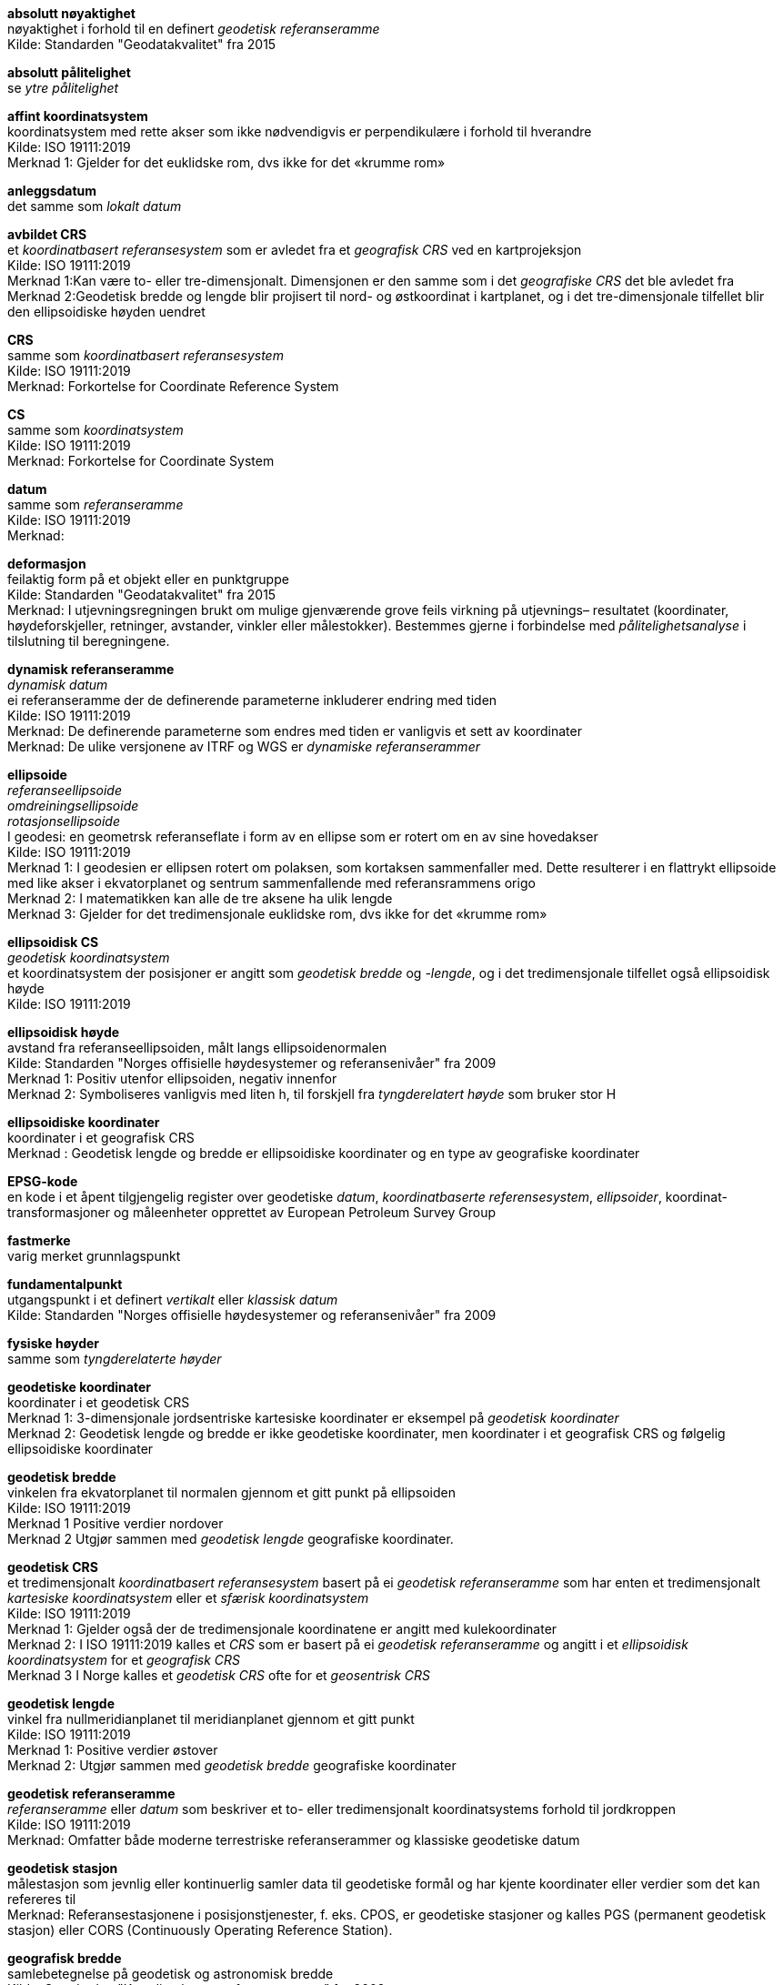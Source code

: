 :stem: latexmath  
:eqnums:
*absolutt nøyaktighet* +
nøyaktighet i forhold til en definert _geodetisk referanseramme_ +
Kilde: Standarden "Geodatakvalitet" fra 2015 +

*absolutt pålitelighet* +
se _ytre pålitelighet_

*affint koordinatsystem* +
koordinatsystem med rette akser som ikke nødvendigvis er perpendikulære i forhold til hverandre +
Kilde: ISO 19111:2019 +
Merknad 1: Gjelder for det euklidske rom, dvs ikke for det «krumme rom» +

*anleggsdatum* +
det samme som  _lokalt datum_ +

*avbildet CRS* +
et _koordinatbasert referansesystem_ som er avledet fra et _geografisk CRS_ ved en kartprojeksjon +
Kilde: ISO 19111:2019 +
Merknad 1:Kan være to- eller tre-dimensjonalt. Dimensjonen er den samme som i det _geografiske CRS_ det ble avledet fra +
Merknad 2:Geodetisk bredde og lengde blir projisert til nord- og østkoordinat i kartplanet, og i det tre-dimensjonale tilfellet blir den ellipsoidiske høyden uendret

*CRS* +
samme som _koordinatbasert referansesystem_ +
Kilde: ISO 19111:2019 +
Merknad: Forkortelse for Coordinate Reference System +

*CS* +
samme som _koordinatsystem_ +
Kilde: ISO 19111:2019 +
Merknad: Forkortelse for Coordinate System +

*datum* +
samme som _referanseramme_ +
Kilde: ISO 19111:2019 +
Merknad:

*deformasjon* +
feilaktig form på et objekt eller en punktgruppe +
Kilde: Standarden "Geodatakvalitet" fra 2015 +
Merknad: I utjevningsregningen brukt om mulige gjenværende grove feils virkning på utjevnings–
resultatet (koordinater, høydeforskjeller, retninger, avstander, vinkler eller målestokker). Bestemmes gjerne i forbindelse med _pålitelighetsanalyse_ i tilslutning til beregningene. 

*dynamisk referanseramme* +
_dynamisk datum_ +
ei referanseramme der de definerende parameterne inkluderer endring med tiden +
Kilde: ISO 19111:2019 +
Merknad: De definerende parameterne som endres med tiden er vanligvis et sett av koordinater +
Merknad: De ulike versjonene av ITRF og WGS er _dynamiske referanserammer_ +

*ellipsoide* +
_referanseellipsoide_ +
_omdreiningsellipsoide_ +
_rotasjonsellipsoide_ +
I geodesi: en geometrsk referanseflate i form av en ellipse som er rotert om en av sine hovedakser +
Kilde: ISO 19111:2019 +
Merknad 1: I geodesien er ellipsen rotert om polaksen, som kortaksen sammenfaller med. Dette resulterer i en flattrykt ellipsoide med like akser i ekvatorplanet og sentrum sammenfallende med referansrammens origo +
Merknad 2: I matematikken kan alle de tre aksene ha ulik lengde  + 
Merknad 3: Gjelder for det tredimensjonale euklidske rom, dvs ikke for det «krumme rom»  

*ellipsoidisk CS* +
_geodetisk koordinatsystem_ +
et koordinatsystem der posisjoner er angitt som _geodetisk bredde_ og _-lengde_, og i det tredimensjonale tilfellet også ellipsoidisk høyde +
Kilde: ISO 19111:2019 +

*ellipsoidisk høyde* +
avstand fra referanseellipsoiden, målt langs ellipsoidenormalen +
Kilde: Standarden "Norges offisielle høydesystemer og referansenivåer" fra 2009 +
Merknad 1: Positiv utenfor ellipsoiden, negativ innenfor +
Merknad 2: Symboliseres vanligvis med liten h, til forskjell fra _tyngderelatert høyde_ som bruker stor H +

*ellipsoidiske koordinater* +
koordinater  i et geografisk CRS +
Merknad : Geodetisk lengde og bredde er ellipsoidiske koordinater og en type av geografiske koordinater

*EPSG-kode* +
en kode i et åpent tilgjengelig register over geodetiske _datum_, _koordinatbaserte referensesystem_, _ellipsoider_, koordinat-transformasjoner og måleenheter opprettet av European Petroleum Survey Group +

*fastmerke* +
varig merket grunnlagspunkt +

*fundamentalpunkt* +
utgangspunkt i et definert _vertikalt_ eller _klassisk datum_ +
Kilde: Standarden "Norges offisielle høydesystemer og referansenivåer" fra 2009 +

*fysiske høyder* +
samme som _tyngderelaterte høyder_ +

*geodetiske koordinater* +
koordinater i et geodetisk CRS +
Merknad 1: 3-dimensjonale jordsentriske kartesiske koordinater er eksempel på _geodetisk koordinater_ + 
Merknad 2:  Geodetisk lengde og bredde er ikke geodetiske koordinater, men koordinater i et geografisk CRS og følgelig ellipsoidiske koordinater 

*geodetisk bredde* +
vinkelen fra ekvatorplanet til normalen gjennom et gitt punkt på ellipsoiden +
Kilde: ISO 19111:2019 +
Merknad 1  Positive verdier nordover +
Merknad 2 Utgjør sammen med _geodetisk lengde_ geografiske koordinater.

*geodetisk CRS * +
et tredimensjonalt _koordinatbasert referansesystem_ basert på ei _geodetisk referanseramme_ som har enten et tredimensjonalt _kartesiske koordinatsystem_ eller et _sfærisk koordinatsystem_ +
Kilde: ISO 19111:2019 +
Merknad 1: Gjelder også der de tredimensjonale koordinatene er angitt med kulekoordinater +
Merknad 2: I ISO 19111:2019 kalles et _CRS_ som er basert på ei _geodetisk referanseramme_ og angitt i et _ellipsoidisk koordinatsystem_ for et _geografisk CRS_ +
Merknad 3 I Norge kalles et _geodetisk CRS_ ofte for et _geosentrisk CRS_ 

*geodetisk lengde* +
vinkel fra nullmeridianplanet til meridianplanet gjennom et gitt punkt +
Kilde: ISO 19111:2019 +
Merknad 1: Positive verdier østover +
Merknad 2: Utgjør sammen med _geodetisk bredde_ geografiske koordinater +

*geodetisk referanseramme* +
_referanseramme_ eller _datum_ som beskriver et to- eller tredimensjonalt koordinatsystems forhold til jordkroppen +
Kilde: ISO 19111:2019 +
Merknad: Omfatter både moderne terrestriske referanserammer og klassiske geodetiske datum

*geodetisk stasjon* +
målestasjon som jevnlig eller kontinuerlig samler data til geodetiske formål og har kjente koordinater eller verdier som det kan refereres til +
Merknad: Referansestasjonene i posisjonstjenester, f. eks. CPOS, er geodetiske stasjoner og kalles PGS (permanent geodetisk stasjon) eller CORS (Continuously Operating Reference Station).

*geografisk bredde* +
samlebetegnelse på geodetisk og astronomisk bredde +
Kilde: Standarden "Koordinatbasert referansesystem" fra 2009 +
Merknad: Se _geografiske koordinater_

*geografisk CRS * +
koordinatbasert refereransesystem som har ei _geodetisk referanseramme_ og et _ellipsoidisk koordinatsystem_ +
Kilde: ISO 19111:2019 +

*geografiske koordinater* +
samlebetegnelse på geodetisk eller astronomisk lengde og bredde +
Kilde: Standarden "Koordinatbasert referansesystem" fra 2009 +
Merknad 1: Astronomisk bredde og lengde er ikke bestemt fra ellipsoidenormalen, som i det geodetiske tilfellet, men fra tangenten til den krumme loddlinjen i punktet

*geografisk lengde* +
samlebetegnelse på geodetisk og astronomisk lengde +
Kilde: Standarden "Koordinatbasert referansesystem" fra 2009 +
Merknad: Se _geografiske koordinater_

*geoide* +
potensialflate i jordens tyngdefelt, normalt på tyngdekrafens retning og som best samsvarer med _middelvann_ enten lokalt, regional eller globalt +
Kilde: ISO 19111:2019 +

*geoidemodell*
modell som angir hvor høyt _geoiden_ ligger i forhold til en valgt _ellipsoide_ +
Kilde: Standarden "Norges offisielle høydesystemer og referansenivåer" fra 2009 +
Merknad: Tilsvarende får en for _kvasigeoiden_ en _kvasigeoidemodell_  

*grov feil* +
feil som er vesentlig større enn de tilfeldige avvikene +
Kilde: Standarden "Geodatakvalitet" fra 2015 +

*grovfeilssøk* +
metode for å lokalisere grove feil i et observasjonsmateriale +
Kilde: Standarden "Geodatakvalitet" fra 2015 +

*grunnlagsnett* +
nett av _grunnlagspunkt_ +
Merknad: Tilsvarer det engelske begrepet "Control network"

*grunnlagspunkt* +
punkt som danner utgangspunkt for bestemmelse av grunnrisskoordinater, høyde eller tyngde +
Merknad 1: Inkluderer geodetisk stasjon, som ikke trenger være varig merket +
Merknad 1: Tilsvarer det engelske begrepet "Control point" +

*høyde over ellipsoiden* +
det samme som _ellipsoidisk høyde_ +

*høydereferansemodell* +
modell for differansen mellom _fysiske høyder_ i en _vertikal referanseramme_ og ellipsoidiske høyder i en _geodetisk referanseramme_ +
Kilde: Standarden "Norges offisielle høydesystemer og referansenivåer" fra 2009 +
Merknad 1: Vanligvis beregnes modellen ved at en
_geoidemodell_ eller _kvasigeoidemodell_ tilpasses punkter der høyder av de to aktuelle typer er kjent. +
Merknad 2: Kalles også href-modell. +
Merknad 3: en _høydereferansemodell_ er en type _separasjonsmodell_ +

*indre pålitelighet* +
_kontrollerbarhet_ +
et mål for hvor godt hver enkelt observasjon i et datasett er kontrollert av de øvrige observasjonene i datasettet +
Merknad 1: I geodesi og landmåling uttrykkes indre pålitelighet vanligvis som _største mulige gjenværende feil_ +
Merknad 2: Observasjonenes grad av overflødighet, _redundans_, er også et mål for indre pålitelighet

*ingeniørdatum* +
det samme som _lokalt datum_ +

*intraplatebevegelse* +
posisjonendringer som gjelder for en region av et kontinent +
Merknad 1: posisjonsendringer som gjelder hele kontinentet kalles plate- eller kontinentalbevegelse. +
Merknad 2: I Norden er posisjonsendringer som skyldes postglasial landhevning et eksempel på intraplatebevegelse. +

*konformitet* +
oppfyllelse av krav +
Kilde: ISO 19105:2022 +

*konformitetsklasse* +
klasse som inneholder alle _konformitetskrav_ +
Kilde: ISO 19105:2022 +

*konformitetskrav* +
krav som må oppfylles for å oppnå _konformitet_ med en spesifikasjon eller standard. +
Kilde: ISO 19105:2022 +
Merknad: Konformitetskrav i en standard benyttes ofte som et hjelpemiddel til å spesifiere krav som må overholdes for at bruk eller implementasjon er i samsvar med standarden, dvs om en oppfyller de krav standarden stiller.

*konformitetstest* +
spesifisert test for å avgjøre om en eller flere  _konformitetskrav_ er oppfylt +

*kartesisk CS* +
_koordinatsystem_ som gir posisjoner til punkter i forhold til _n_ gjensidig perpendikulære rette akser som alle har samme måleenhet +
Kilde: ISO 19111:2019 +
Merknad 1: Gjelder for det euklidske rom, dvs ikke for det «krumme rom» +
Merknad 2: I denne standarden er _n_ lik 2 eller 3 +
Merknad 3: Et kartesisk koordinatsystem er et spesialtilfelle av et affint koordinatsystem +

*kartprojeksjon*
_koordinatkonvertering_ fra et ellipsoidisk koordinatsystem til planet +
Kilde: ISO 19111:2019 +

*klassisk datum* +
nasjonalt eller regionalt _datum_ som realiseres på tradisjonell måte ved at _fundamentalpunktets_ posisjon og nettets orientering mot nord bestemmes med astronomiske målinger +
Merknad: NGO1948 og ED50 er eksempel på klassiske datum +

*koordinatbasert referansesystem* +
_CRS_ +
_koordinatsystem_ som er knyttet til den virkelige verden gjennom et _datum_ +
Kilde: ISO 19111:2019 +
Merknad 1: _Geodetiske_ og _vertikale datum_ er referert til som _referanserammer_ +
Merknad 2: For _geodetiske_ og _vertikale datum_, vil _koordinatsystemet_ være knyttet til jordkloden. Ved planetariske anvendelser kan _geodetiske_ og _vertikale datum_ være anvendt på andre himmellegemer.

*koordinatkonvertering* +
koordinatoperasjon som endrer koordinater i et _koordinatbasert referansesystem_ (CRS) til et annet som er baseret på det samme _datum_ +
Kilde: ISO 19111:2019 +
Merknad: En koordinatkonvertering bruker parametre med spesifiserte parametre. +
Eksempel: En _kartprojeksjon_ er et eksempel på  koordinatkonvertering 

*kontrollerbarhet* +
det samme som _indre pålitelighet_ +

*koordinatsystem* +
_CS_ +
sett av matematiske regler som spesifiserer hvordan punkt skal tildeles koordinater +
Kilde: ISO 19111:2019 +

*kvasigeoide*
flate som ligger i avstanden (H~ell~–H~norm~) over ellipsoiden og (H~ort~–H~norm~) over geoiden, der H~ell~ er _ellipsoidisk høyde_, H~norm~ er _normalhøyde_ og H~ort~ er _ortometrisk høyde_ +
Kilde: Standarden "Norges offisielle høydesystemer og referansenivåer" fra 2009 +
Merknad: Avsetter man et punkts normalhøyde fra punktet nedover langs loddlinjen i normaltyngdefeltet, kommer man til
kvasigeoiden. Kvasigeoiden er, til forskjell fra geoiden, ingen potensialflate og har ingen fysisk forankring.

*kvasigeoidemodell*
se _geoidemodell_

*Landsnettet* +
overordnet nett av fastmerker som  Kartverket vedlikeholder og har ansvaret for +
Merknad 1: Historisk var koordinatene i _Landsnettet_ en fortetting av koordinatene i _Stamnettet_, men ved oppdateringer i høyde i 2015 og grunnriss i 2018 er ikke denne koblinga ivaretatt +
Merknad 2: I dag er _Landnettet_ en samlebetegnelse på både _Stamnettet_, det opprinnelige _Landsnettet_ og nye overordnede grunnlagspunkt som er etablert +
Merknad 3: Kartverkets _trekantpunkt_ er ikke en del _Landsnettet_

*loddavvik* +
vinkel fra innoverrettet ellipsoidenormal gjennom et punkt til nedoverrettet loddlinje i punktet +
Kilde: Standarden "Norges offisielle høydesystemer og referansenivåer" fra 2009 +
Merknad - Loddavviket angis vanligvis med en nord-sør-komponent (ξ), positiv mot sør, og en øst-vest-komponent (η), positiv mot
vest.

*lokalt CRS* +
koordinatbasert referansesystem basert på et _lokalt datum_ + 
Kilde: ISO 19111:2019 +
Eksempel 1: System for å identifisere relative posisjoner i en omkrets av noen få km fra referansepunktet for eksempel på en byggeplass eller i en bygning +
Eksempel 2: CRS lokalt på et objekt i bevegelse. For eksempel et skip eller romskip +
Eksempel 3: Internt CRS i et bilde.  

*lokalt datum* +
_datum_ som beskriver et _koordinatsystems_ forhold til en lokal referanse +
Kilde: ISO 19111:2019 +
Merknad 1: _lokalt datum_ ekskluderer både _geodetiske_ og _vertikale referanserammer_ +
Merknad 2: Også kalt _anleggsdatum_ og _ingeniørdatum_ 

*middelvann* +
gjennomsnittlig høyde av sjøens overflate på et sted over en periode på 19 år +
Kilde: Standarden "Norges offisielle høydesystemer og referansenivåer" fra 2009 +
Merknad 1: Beregnes som gjennomsnittet av vannstandsobservasjoner over 19 år ved de permanente vannstandsmålerne og modelleres mellom disse. Perioden endres ved ny beregning og må derfor alltid oppgis. Eksempelvis er  middelvann (1996-2014) det gjeldende, offisielle middelvannet i 2023. +
Merknad 2: Gjeldene middelvann brukes ofte for å fremheve at dette er et etablert, offisielt referansenivå som ikke må forveksles med midlere vannstand for en vilkårlig periode et sted .

*multippel t-test* +
mange _t-tester_ som samlet skal ha en gitt feilslutningssannsynlighet +

*målenøyaktighet* +
målingenes _nøyaktighet_ +
Kilde: ISO 19111:2019 +

*målestokksavvik* +
forskjell i avvik fra sann verdi mellom en avstand og en annen. Avviket angis med forholdstall +
Merknad: Vanlig forholdstall er ppm, (parts per million) +

*målestokksdeformasjon* +
deformasjon som mulige gjenværende feil kan forårsake i form av _målestokksavvik_ til to nabopunkt ved en nettutjevning +
Merknad 1: Uttrykker differansen i  [.underline]#radiell# deformasjonen i ppm fra et punkt til to nabopunkt +
Merknad 2: Se også _målestokksavvik_ og _vinkeldeformasjon_ +

*måleusikkerhet* +
det samme som _målenøyaktighet_ +

*målfunksjon* +
en funksjon av to eller flere variable som uttrykker kriteriet som måloppnåelsen skal vurderes etter +
Eksempel: En vinkel beregnet som en funksjon av tre punkters koordinater kan være en målfuksjon for  grunnlagsnettets kvalitet

*nabonøyaktighet* +
nøyaktigheten for stedsangivelsen til et objekt i forhold til nærliggende stedfestede objekter +
Kilde: Standarden "Geodatakvalitet" fra 2015 +
Merknad: Nabonøyaktighet gir uttrykk for den lokale nøyaktigheten, men sier ikke noe om nøyaktigheten i forhold til overordnet geodetisk referanseramme eller i forhold til fjerntliggende objekter. Nabonøyaktigheten uttrykkes vanligvis ved standardavvik. Nabonøyaktigheten blir i enkelte sammenhenger kalt relativ nøyaktighet (som motsats til absolutt nøyaktighet). +

*normalhøyde*
høyde over _kvasigeoiden_, målt langs normaltyngdefeltets krumme loddlinje +
Kilde: Standarden "Norges offisielle høydesystemer og referansenivåer" fra 2009 +
Merknad 1: Kan beregnes som stem:[C/g~'~] der stem:[C] er geopotensialtallet i punktet det skal beregnes _ortometrisk høyde_ for, og stem:[g~'~] er
midlere tyngdeakselerasjon langs normaltyngdefeltets loddlinje (i fri
luft) mellom geoiden og punktet. +
Merknad 2: Fordelen med normalhøyde er at man ikke trenger å gjøre antakelser om tyngdefeltet i massene under punktet. +
Merknad 3: Er i Norge litt mindre enn ortometrisk høyde. I havnivå er normalhøyde og _ortometrisk høydene_ like, men forskjellen øker med 1 cm pr 100 m over havet. +
MERKNAD 4 - Se også _ortometrisk høyde_.

*nøyaktighet* +
mål for en verdis nærhet til sin sanne verdi eller til det man antar er den sanne verdi +
Kilde: Standarden "Geodatakvalitet" fra 2015 +
////
Merknad: nøyaktigheten kan være gitt som standardavvik, sant avvik, _ytre pålitelighet_  e.l. 
////

*omdreiningsellipsoide* +
se _ellipsoide_ +

*ortometrisk høyde*
høyde over geoiden, målt langs den krumme loddlinjen i jordens tyngdefelt +
Kilde: Standarden "Norges offisielle høydesystemer og referansenivåer" fra 2009 +
Merknad 1: Kan beregnes som stem:[C/g] der stem:[C] er geopotensialtallet i punktet det skal beregnes ortometrisk høyde for, og stem:[g] er
midlere tyngdeakselerasjon langs loddlinjen (inne i massene) mellom geoiden og punktet. Kalles gjerne "høyde over havet". +
Merknad 2: Se også normalhøyde.

*permanent geodetisk stasjon* +
se _geodetisk stasjon_ +
Merknad: En permanent geodetisk stasjon (PGS) består typisk av et geometrisk referansepunkt, en GNSS antenne, en mottaker, strømtilførsel og kommunikasjonsutstyr. Formålet er å kontinuerlig samle GNSS-data som videresendes til et kontroll- og analysesenter

*punktavvik* +
et punkts avstand fra sann posisjon +
Merknad: En skiller mellom 1D-, 2D- og 3D-punktavvik for avvik i henholdsvise høyde, grunnriss eller høyde og grunnriss samlet.   

*projeksjonssone* +
et definert område der kartprojeksjonen gjøres gjeldende +
Merknad 1: I praksis avgrenses projeksjonsonene av administrative og praktiske grenser, selv om definisjonen er strengere.
Merknad 2: Ved transversal mercator-projeksjon et definert lengdeintervall på hver side av en berøringsmeridian .    

*punktdeformasjon* +
deformasjon i form av _punktavvik_ som mulige gjenværende feil kan forårsake 
ved en nettutjevning +

*pålitelighet* +
se _pålitelighetsanalyse_, +
_indre pålitelighet_,  +
_ytre pålitelighet_  +

*pålitelighetsanalyse* +
en beregning av _indre_ og/eller _ytre pålitelighet_ +

*redundans* +
summen av alle _redundansandeler_ +

*redundansandel* +
diagonalelementene i redundansmatrisa +
Merknad 1: redundansmatrisa kan uttrykkes som stem:[I-A(A^{T}WA)^{-1}A^{T}W] der stem:[I] er identitetsmatrisa og stem:[A] og stem:[W] er henholdsvis designmatrise og vektsmatrise ved nettutjevning etter minste kvadraters metode. +
Merknad 2: Uttrykker i hvor stor grad en observasjon kontrolleres av andre observasjoner +
Merknad 3: For ukorrelerte observasjoner er redundansandelen mellom 0 og 1. +
Merknad 4: Summen av redundansandelene er i en nettutjevning lik antall overbestemmelser +

*referanseellipsoide* +
se _ellipsoide_ +

*referanseramme* +
parametre eller sett av parametre som realiserer origoposisjon, målestokk og orientering til et _koordinatsystem_ +
Kilde: ISO 19111:2019 +
Merknad: Det samme som _datum_ +

*referansesystem* +
se _terrestrisk referansesystem_ +

*relativ nøyaktighet* +
se _nabonøyaktighet_

*relativ pålitelighet* +
se _ytre pålitelighet_ +

*rotasjonsellipsoide* +
se _ellipsoide_ +

*sanntidstjeneste* +
posisjonstjeneste som forbedrer nøyaktigheten i globale satellittnavigasjonssystemer ved distribusjon av korreksjonsdata i sann eller nær sann tid +
Merknad: Kartverkets CPOS-tjeneste er en sanntidstjeneste +

*sann verdi* +
en størrelse uten feil +
Merknad: Midlede eller utjevnede målinger er et beregnet estimat på den sanne verdi

*separasjonsmodell* +
modell som beskriver forskjellen mellom to referansenivå +

*sfærisk koordinatsystem* +
to- eller tredimensjonalt _koordinatsystem_ som angir posisjonen med to vinkler i forhold til hvert sitt plan og (i det tredimensjonale tilfellet) en  avstand +
Kilde: ISO 19111:2019 +
Merknad 1: Må ikke forveksles med et forenklet _ellipsoidisk koordinatsystem_ der _ellipsoiden_ er erstattet med ei kule 
Merknad 2: Gjelder for det euklidske rom, dvs ikke for det «krumme rom» +
Merknad 3: Koordinatene i et _sfærisk koordinatsystem_ kalles kulekoordinater +
Merknad 4: et to-dimensjonalt _sfærisk koordinatsystem_ kan benyttes for å angi himmellegemer på ei "himmelflate" +

*sjøkartnull* +
referansenivå for dybder i sjøkartene og høyder i tidevannstabeller +
Kilde: Standarden "Norges offisielle høydesystemer og referansenivåer" fra 2009 +
Merknad 1: I Norge ligger nivået i en avstand Z0 under _middelvann_. +
Merknad 2: Også kalt referansenivå for dybder. Eldre betegnelse kartnull.

*sone* +
se _projeksjonssone_ +

*Stamnettet* +
tidligere overordnet nett av _fastmerker_ i Norge, etablert av Statens kartverk i forbindelse med overgang til EUREF89 +
Kilde: Standarden "Koordinatbasert referansesystem" fra 2009 +
Merknad: Avløste det tidligere 1. ordens trekantnettet. Har sidelengder på ca. 20 km i bebygde strøk. Kartverket er ansvarlig for vedlikehold og forvaltning av Stamnettet +

*statisk CRS* +
_koordinatbasert referansesystem_ som har ei statisk _referanseramme_ +
Kilde: ISO 19111:2019 +
Merknad 1: Koordinater til punkt på eller nær jordens overflate som refererer til et statisk CRS, endres ikke med tiden +
Merknad 2: Metadata til et datasett som refererer til et statisk CRS trenger [.underline]#ikke# informasjon om referansetidspunkt +

*statisk referanseramme* +
_statisk datum_ +
_referanseramme_ der definerende parametere ekskluderer ei tidsutvikling +
Kilde: ISO 19111:2019 +
Merknad: EUREF89 er ei _statisk referanseramme_ +

*største mulige gjenværende feil* +
et statistisk anslag av den maksimale feilen i en observasjon +
Merknad 1: Oftest basert på utjevning av et observasjonsmateriale etter minstre kvadrates metode og etter at påviselige _grove feil_ er fjernet ved _grovfeilssøk_ +
Merknad 2: Hvis observasjonens feil er estimert i utjevningen, kan en på bakgrunn av feilestimatet med tilhørende standardavvik sette opp et konfidensintervall. _Største mulige gjenværende feil_ blir da største tallverdi i dette intervallet.
Merknad 3: Se _indre pålitelighet_ +

*terrestrisk referansesystem* +
_TRS_ +
sett av konvensjoner som definerer origo, målestokk, orientering og tidsutvikling til et romlig _referansesystem_ som roterer med jordkroppen i sin daglige bevegelse i verdensrommet +
Kilde: ISO 19111:2019 +
Merknad 1: Det abstrakte konseptet _terrestrisk referansesystem_ er virkeliggjort gjennom ei _terrestrisk referanseramme_, som vanligvis består av et sett fysiske punkter med presist bestemte koordinater og med deres eventuelle hastigheter. I ISO 19111:2019 er _terrestrisk referanseramme_ og _geodetisk referanseramme_ det samme +

*tillatt grenseverdi* +
definert verdi som aldri skal overskrides +
Merknad: For å sannsynliggjøre at overskridelse ikke har skjedd, kan en for eksempel utføre en  _pålitelighetsanalyse_ +

*toposentrisk CRS* +
tredimensjonalt _kartesisk_ _koordinatbasert referansesystem_ med origo på jordens overflate +
Merknad: Vanligvis med en nordakse, en østakse og  en vertikalakse, som er normal til _ellipsoiden_ eller _geoiden_

*trekantpunkt* +
lavere ordens fastmerker som normalt er bestemt med vinkel- og avstandsmåling +

*t-test* +
en statistisk hypotesetest basert på t-fordelinga + 
Kilde: Wikipedia 01.11.2023 +
Merknad: Brukes for eksempel i utjevningsberegninger etter minste kvadraters metode for å avgjøre om en estimert feil er signifikant forskjellig fra null. +

*tyngderelatert høyde* +
høyde som avhenger av jordens tyngdefelt +
Kilde: ISO 19111:2019 +
Merknad 1: Normalhøyder og ortometriske høyder er eksempel på _tyngderetaterte høyder_ +
Merknad 2: Kalles også _fysiske høyder_ +
Merknad 3: NN2000 har tyngderelaterte normalhøyder +

*vertikal referanseramme* +
_vertikalt datum_ +
ei _referanseramme_ som beskriver _tyngderelaterte høyder_ eller dybder sitt forhold til jordkroppen +
Kilde: ISO 19111:2019 +
Merknad 1: Tidligere var vertikale referanserammer ofte relatert til _middelvann_. NN2000 er ikke relatert til _middelvann_ +
Merknad 2: Vertikale datum inkluderer sounding datum (brukt til hydrografiske forhold), og høydene blir da negative og kalt dybder (med positivt fortegn) +
Merknad 3: _Ellipsoidiske høyder_ er relatert til et tredimensjonalt _geografisk koordinatbasert referanseramme_  +

*vertikalt CRS* +
et endimensjonalt _koordinatbasert referansesystem_ basert på ei _vertikal referanseramme_ +
Kilde: ISO 19111:2019 +

*vertikalt CS* +
et endimensjonalt _koordinatsystem_ for tyngderelaterte høyder eller dybder +
Kilde: ISO 19111:2019 +

*vinkelavvik* +
en vinkels forskjell fra "sann verdi" +

*vinkeldeformasjon* +
deformasjon som mulige gjenværende feil kan forårsake i form av _vinkelavvik_ ved en nettutjevning +
Merknad 1: Uttrykker differansen i [.underline]#tangentiell# deformasjonen i ppm fra et punkt til to nabopunkt +
Merknad 2: Se også _vinkelavvik_ og _målestokksdeformasjon_ +

*ytre pålitelighet* +
mulige gjenværende grove feils største virkning på utjevnede størrelser (f.eks. koordinater) eller funksjoner av disse som: vinkel, avstandsforhold og høydeforskjell. Involveres koordinater fra flere ulike punkt, kalles ytre pålitelighet _relativ pålitelighet_. Er bare ett punkt involvert kalles det _absolutt pålitelighet_. +


=== Forkortelser
// Forkortelser brukt i standarden
[cols="25,~"]
|===
|CS|Coordinate system 
|CRS|Coordinate Refererence System 
|CORS|Continuously Operating Reference Station
|CPOS|Cm POSisjonstjeneste
|EPSG|European Petroleum Survey Group
|ETRF|European Terrestial Referance Frame
|ETRS|European Terrestial Referance System
|EUREF|EUropean REfenrence Frame
|EVRS|European Vertical Referance System
|GNSS|Global Navigation Satellite System
|GRS80|Geodetic Reference System 1980
|HAT|Høyeste Astronomiske Tidevann
|IGS|International GNSS Service
|IHO|International Hydrographic Organization
|ITRF|International Terrestial Referance Frame
|ITRS|International Terrestial Referance System
|LAT|Laveste Astronomiske Tidevann
|NTM|Norsk Transversal  Mercator
|NN2000|Normalnull 2000
|NKG|Nordisk Kommisjon for Geodesi
|PGS|Permanent Geodetisk Stasjon
|PPM|Parts Per Million
|PROJ|PROJections 
|RF|Reference Frame
|TRF|Terrestrial Referance Frame
|TRS|Terrestrial Referance System
|UTM|Universial Transverse Mercator
|===








